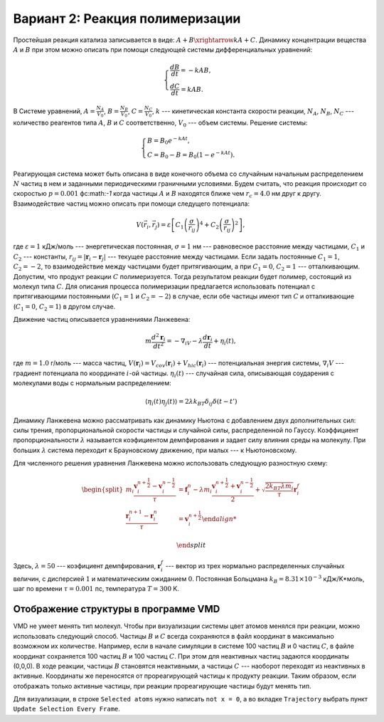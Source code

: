 Вариант 2: Реакция полимеризации
--------------------------------

Простейшая реакция катализа записывается в виде: :math:`A+B\xrightarrow{k}A+C`. Динамику концентрации вещества :math:`A` и :math:`B` при этом можно описать при помощи следующей системы дифференциальных уравнений:

    .. math::

        \begin{cases}
        \frac{dB}{dt} = -kAB,\\
        \frac{dC}{dt} = kAB.
        \end{cases}

В Системе уравнений, :math:`A=\frac{N_{A}}{V_{0}}`, :math:`B=\frac{N_{B}}{V_{0}}`, :math:`C=\frac{N_{C}}{V_{0}}`, :math:`k` --- кинетическая константа скорости реакции, :math:`N_{A}`, :math:`N_{B}`, :math:`N_{C}` --- количество реагентов типа :math:`A`, :math:`B` и :math:`C` соответственно, :math:`V_{0}` --- объем системы. Решение системы:

    .. math::
        
        \begin{cases}
        B = B_{0}e^{-kAt},\\
        C = B_{0}-B=B_{0}(1-e^{-kAt}).
        \end{cases}

Реагирующая система может быть описана в виде конечного объема со случайным начальным распределением :math:`N` частиц в нем и заданными периодическими граничными условиями. Будем считать, что реакция происходит со скоростью :math:`p=0.001` фс:math:`-1` когда частицы :math:`A` и :math:`B` находятся ближе чем :math:`r_c=4.0` нм друг к другу. Взаимодействие частиц можно описать при помощи следущего потенциала:

    .. math::

        V(\vec{r}_i,\vec{r}_j)=\varepsilon\left[С_1\left(\frac{\sigma}{r_{ij}}\right)^{4} + С_2\left(\frac{\sigma}{r_{ij}}\right)^2\right],

где :math:`\varepsilon=1` кДж/моль --- энергетическая постоянная, :math:`\sigma=1` нм --- равновесное расстояние между частицами, :math:`С_1` и :math:`С_2` --- константы, :math:`r_{ij}=|\mathbf{r}_i-\mathbf{r}_j|` --- текущее расстояние между частицами.  Если задать постоянные :math:`С_1=1`, :math:`С_2=-2`, то взаимодействие между частицами будет притягивающим, а при :math:`С_1=0`, :math:`С_2=1` --- отталкивающим. Допустим, что продукт реакции :math:`C` полимеризуется. Тогда результатом реакции будет полимер, состоящий из молекул типа :math:`C`. Для описания процесса полимеризации предлагается использовать потенциал c притягивающими постоянными (:math:`С_1=1` и :math:`С_2=-2`) в случае, если обе частицы имеют тип :math:`C` и отталкивающие (:math:`С_1=0`, :math:`С_2=1`) в другом случае.

Движение частиц описывается уравнениями Ланжевена:

    .. math::

            m\frac{d^2\mathbf{r}_i}{dt^2}=-\nabla_iV-\lambda\frac{d\mathbf{r}_i}{dt}+\eta_i(t),

где :math:`m = 1.0` г/моль --- масса частиц, :math:`V({\mathbf{r}_i}) = V_{cov}({\mathbf{r}_i}) + V_{hic}({\mathbf{r}_i})` --- потенциальная энергия системы, :math:`\nabla_i V` --- градиент потенциала по координате :math:`i`-ой частицы. :math:`\eta_i(t)` --- случайная сила, описывающая соударения с молекулами воды с нормальным распределением:

    .. math::

            \langle\eta_i(t)\eta_j(t)\rangle = 2\lambda k_BT\delta_{ij}\delta(t-t')

Динамику Ланжевена можно рассматривать как динамику Ньютона с добавлением двух дополнительных сил: силы трения, пропорциональной скорости частицы и случайной силы, распределенной по Гауссу. Коэффициент пропорциональности :math:`\lambda` называется коэфициентом демпфирования и задает силу влияния среды на молекулу. При больших :math:`\lambda` система переходит к Брауновскому движению, при малых --- к Ньютоновскому.

Для численного решения уравнения Ланжевена можно использовать следующую разностную схему:

    .. math::

        \begin{split}
         m_i\frac{\mathbf{v}_{i}^{n+\frac{1}{2}}-\mathbf{v}_{i}^{n-\frac{1}{2}}}{\tau} &= \mathbf{f}_{i}^{n} - \lambda m_i\frac{\mathbf{v}_{i}^{n+\frac{1}{2}}+\mathbf{v}_{i}^{n-\frac{1}{2}}}{2}+\sqrt{\frac{2k_BT\lambda m_i}{\tau}}\mathbf{r}_i^f\\
        \frac{\mathbf{r}_{i}^{n+1}-\mathbf{r}_{i}^{n}}{\tau} &= \mathbf{v}_{i}^{n+\frac{1}{2}}

        \end{split}

Здесь, :math:`\lambda=50` --- коэфициент демпфирования, :math:`\mathbf{r}_i^f` --- вектор из трех нормально распределенных случайных величин, с дисперсией :math:`1` и математическим ожиданием :math:`0`. Постоянная Больцмана :math:`k_B=8.31\times10^{-3}` кДж/K*моль, шаг по времени :math:`\tau=0.001` пс, температура :math:`T=300` K.

Отображение структуры в программе VMD
^^^^^^^^^^^^^^^^^^^^^^^^^^^^^^^^^^^^^

VMD не умеет менять тип молекул.
Чтобы при визуализации системы цвет атомов менялся при реакции, можно использовать следующий способ.
Частицы :math:`B` и :math:`C` всегда сохраняются в файл координат в максимально возможном их количестве.
Например, если в начале симуляции в системе 100 частиц :math:`B` и 0 частиц :math:`C`, в файле координат сохраняется 100 частиц :math:`B` и 100 частиц :math:`C`.
При этом для неактивных частиц задаются координаты (0,0,0).
В ходе реакции, частицы :math:`B` становятся неактивными, а частицы :math:`C` --- наоборот переходят из неактивных в активные.
Координаты же переносятся от прореагирующей частицы к продукту реакции.
Таким образом, если отображать только активные частицы, при реакции прореагирующие частицы будут менять тип.

Для визуализации, в строке ``Selected atoms`` нужно написать ``not x = 0``, а во вкладке ``Trajectory`` выбрать пункт ``Update Selection Every Frame``.